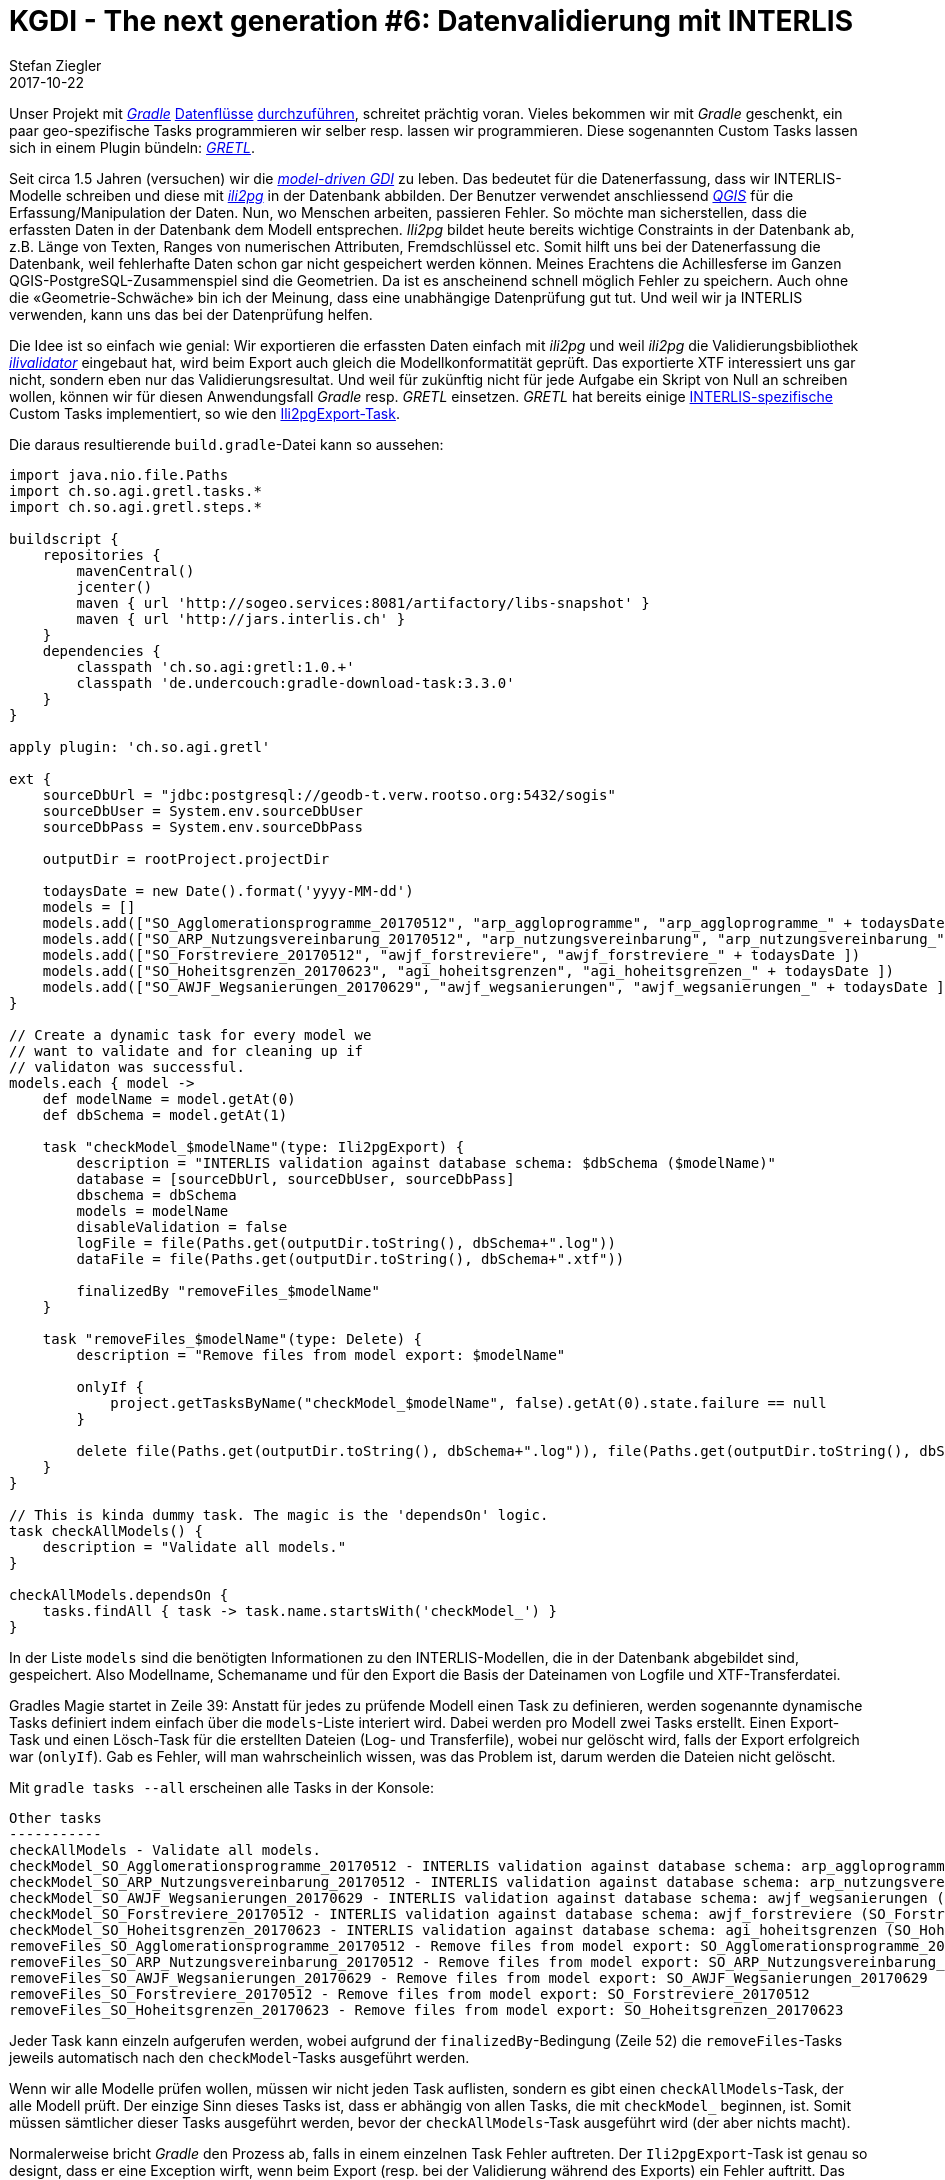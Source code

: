 = KGDI - The next generation #6: Datenvalidierung mit INTERLIS
Stefan Ziegler
2017-10-22
:jbake-type: post
:jbake-status: published
:jbake-tags: KGDI,GDI,INTERLIS,ilivalidator,gradle,gretl,ili2pg
:idprefix:

Unser Projekt mit http://gradle.org[_Gradle_] http://blog.sogeo.services/blog/2017/01/19/datenfluesse-mit-gradle-1.html[Datenflüsse] http://blog.sogeo.services/blog/2017/02/08/datenfluesse-mit-gradle-2.html[durchzuführen], schreitet prächtig voran. Vieles bekommen wir mit _Gradle_ geschenkt, ein paar geo-spezifische Tasks programmieren wir selber resp. lassen wir programmieren. Diese sogenannten Custom Tasks lassen sich in einem Plugin bündeln: https://github.com/sogis/gretl[_GRETL_]. 

Seit circa 1.5 Jahren (versuchen) wir die http://blog.sogeo.services/blog/2017/01/02/kgdi-the-next-generation-3.html[_model-driven GDI_] zu leben. Das bedeutet für die Datenerfassung, dass wir INTERLIS-Modelle schreiben und diese mit https://github.com/claeis/ili2db[_ili2pg_] in der Datenbank abbilden. Der Benutzer verwendet anschliessend http://www.qgis.org[_QGIS_] für die Erfassung/Manipulation der Daten. Nun, wo Menschen arbeiten, passieren Fehler. So möchte man sicherstellen, dass die erfassten Daten in der Datenbank dem Modell entsprechen. _Ili2pg_ bildet heute bereits wichtige Constraints in der Datenbank ab, z.B. Länge von Texten, Ranges von numerischen Attributen, Fremdschlüssel etc. Somit hilft uns bei der Datenerfassung die Datenbank, weil fehlerhafte Daten schon gar nicht gespeichert werden können. Meines Erachtens die Achillesferse im Ganzen QGIS-PostgreSQL-Zusammenspiel sind die Geometrien. Da ist es anscheinend schnell möglich Fehler zu speichern. Auch ohne die &laquo;Geometrie-Schwäche&raquo; bin ich der Meinung, dass eine unabhängige Datenprüfung gut tut. Und weil wir ja INTERLIS verwenden, kann uns das bei der Datenprüfung helfen.

Die Idee ist so einfach wie genial: Wir exportieren die erfassten Daten einfach mit _ili2pg_ und weil _ili2pg_ die Validierungsbibliothek https://github.com/claeis/ilivalidator[_ilivalidator_] eingebaut hat, wird beim Export auch gleich die Modellkonformatität geprüft. Das exportierte XTF interessiert uns gar nicht, sondern eben nur das Validierungsresultat. Und weil für zukünftig nicht für jede Aufgabe ein Skript von Null an schreiben wollen, können wir für diesen Anwendungsfall _Gradle_ resp. _GRETL_ einsetzen. _GRETL_ hat bereits einige https://github.com/sogis/gretl/tree/master/src/main/java/ch/so/agi/gretl/tasks[INTERLIS-spezifische] Custom Tasks implementiert, so wie den https://github.com/sogis/gretl/blob/master/src/main/java/ch/so/agi/gretl/tasks/Ili2pgExport.java[Ili2pgExport-Task].

Die daraus resultierende `build.gradle`-Datei kann so aussehen:

[source,java,linenums]
----
import java.nio.file.Paths
import ch.so.agi.gretl.tasks.*
import ch.so.agi.gretl.steps.*

buildscript {
    repositories {
        mavenCentral()
        jcenter()
        maven { url 'http://sogeo.services:8081/artifactory/libs-snapshot' }  
        maven { url 'http://jars.interlis.ch' }   
    }
    dependencies {
        classpath 'ch.so.agi:gretl:1.0.+'
        classpath 'de.undercouch:gradle-download-task:3.3.0'
    }
}

apply plugin: 'ch.so.agi.gretl'

ext {
    sourceDbUrl = "jdbc:postgresql://geodb-t.verw.rootso.org:5432/sogis"
    sourceDbUser = System.env.sourceDbUser
    sourceDbPass = System.env.sourceDbPass    

    outputDir = rootProject.projectDir

    todaysDate = new Date().format('yyyy-MM-dd')
    models = []
    models.add(["SO_Agglomerationsprogramme_20170512", "arp_aggloprogramme", "arp_aggloprogramme_" + todaysDate ])
    models.add(["SO_ARP_Nutzungsvereinbarung_20170512", "arp_nutzungsvereinbarung", "arp_nutzungsvereinbarung_" + todaysDate ])
    models.add(["SO_Forstreviere_20170512", "awjf_forstreviere", "awjf_forstreviere_" + todaysDate ])
    models.add(["SO_Hoheitsgrenzen_20170623", "agi_hoheitsgrenzen", "agi_hoheitsgrenzen_" + todaysDate ])
    models.add(["SO_AWJF_Wegsanierungen_20170629", "awjf_wegsanierungen", "awjf_wegsanierungen_" + todaysDate ])
}

// Create a dynamic task for every model we 
// want to validate and for cleaning up if
// validaton was successful.
models.each { model ->
    def modelName = model.getAt(0)
    def dbSchema = model.getAt(1)
    
    task "checkModel_$modelName"(type: Ili2pgExport) {
        description = "INTERLIS validation against database schema: $dbSchema ($modelName)"
        database = [sourceDbUrl, sourceDbUser, sourceDbPass]
        dbschema = dbSchema
        models = modelName
        disableValidation = false
        logFile = file(Paths.get(outputDir.toString(), dbSchema+".log"))
        dataFile = file(Paths.get(outputDir.toString(), dbSchema+".xtf"))

        finalizedBy "removeFiles_$modelName"
    }

    task "removeFiles_$modelName"(type: Delete) {
        description = "Remove files from model export: $modelName"

        onlyIf {
            project.getTasksByName("checkModel_$modelName", false).getAt(0).state.failure == null
        }

        delete file(Paths.get(outputDir.toString(), dbSchema+".log")), file(Paths.get(outputDir.toString(), dbSchema+".xtf")) 
    }
}

// This is kinda dummy task. The magic is the 'dependsOn' logic.
task checkAllModels() {
    description = "Validate all models."
}

checkAllModels.dependsOn {
    tasks.findAll { task -> task.name.startsWith('checkModel_') }
}
----

In der Liste `models` sind die benötigten Informationen zu den INTERLIS-Modellen, die in der Datenbank abgebildet sind, gespeichert. Also Modellname, Schemaname und für den Export die Basis der Dateinamen von Logfile und XTF-Transferdatei.

Gradles Magie startet in Zeile 39: Anstatt für jedes zu prüfende Modell einen Task zu definieren, werden sogenannte dynamische Tasks definiert indem einfach über die `models`-Liste interiert wird. Dabei werden pro Modell zwei Tasks erstellt. Einen Export-Task und einen Lösch-Task für die erstellten Dateien (Log- und Transferfile), wobei nur gelöscht wird, falls der Export erfolgreich war (`onlyIf`). Gab es Fehler, will man wahrscheinlich wissen, was das Problem ist, darum werden die Dateien nicht gelöscht.

Mit `gradle tasks --all` erscheinen alle Tasks in der Konsole:

[source,xml,linenums]
----
Other tasks
-----------
checkAllModels - Validate all models.
checkModel_SO_Agglomerationsprogramme_20170512 - INTERLIS validation against database schema: arp_aggloprogramme (SO_Agglomerationsprogramme_20170512)
checkModel_SO_ARP_Nutzungsvereinbarung_20170512 - INTERLIS validation against database schema: arp_nutzungsvereinbarung (SO_ARP_Nutzungsvereinbarung_20170512)
checkModel_SO_AWJF_Wegsanierungen_20170629 - INTERLIS validation against database schema: awjf_wegsanierungen (SO_AWJF_Wegsanierungen_20170629)
checkModel_SO_Forstreviere_20170512 - INTERLIS validation against database schema: awjf_forstreviere (SO_Forstreviere_20170512)
checkModel_SO_Hoheitsgrenzen_20170623 - INTERLIS validation against database schema: agi_hoheitsgrenzen (SO_Hoheitsgrenzen_20170623)
removeFiles_SO_Agglomerationsprogramme_20170512 - Remove files from model export: SO_Agglomerationsprogramme_20170512
removeFiles_SO_ARP_Nutzungsvereinbarung_20170512 - Remove files from model export: SO_ARP_Nutzungsvereinbarung_20170512
removeFiles_SO_AWJF_Wegsanierungen_20170629 - Remove files from model export: SO_AWJF_Wegsanierungen_20170629
removeFiles_SO_Forstreviere_20170512 - Remove files from model export: SO_Forstreviere_20170512
removeFiles_SO_Hoheitsgrenzen_20170623 - Remove files from model export: SO_Hoheitsgrenzen_20170623
----

Jeder Task kann einzeln aufgerufen werden, wobei aufgrund der `finalizedBy`-Bedingung (Zeile 52) die `removeFiles`-Tasks jeweils automatisch nach den `checkModel`-Tasks ausgeführt werden. 

Wenn wir alle Modelle prüfen wollen, müssen wir nicht jeden Task auflisten, sondern es gibt einen `checkAllModels`-Task, der alle Modell prüft. Der einzige Sinn dieses Tasks ist, dass er abhängig von allen Tasks, die mit `checkModel_` beginnen, ist. Somit müssen sämtlicher dieser Tasks ausgeführt werden, bevor der `checkAllModels`-Task ausgeführt wird (der aber nichts macht). 

Normalerweise bricht _Gradle_ den Prozess ab, falls in einem einzelnen Task Fehler auftreten. Der `Ili2pgExport`-Task ist genau so designt, dass er eine Exception wirft, wenn beim Export (resp. bei der Validierung während des Exports) ein Fehler auftritt. Das heisst, wir müssen dafür sorgen, dass der Gradle-Prozess nach einem Auftreten eines Fehler nicht abbricht, sondern weiterläuft. Dies erreicht man mit der `--continue`
Option:

`gradle checkAllModells --continue`

Das Gute daran ist, dass der Gradle Build zwar durchläuft aber trotzdem am Ende den Status &laquo;failed&raquo; erhält. Dieser Validierungs-Job wird wie unsere anderen Datenflüsse in Zukunft mit https://jenkins.io/[_Jenkins_] orchestriert werden. Damit können auf einfachste Weise E-Mails beim Auftreten von Fehler verschickt werden oder der Prozess kann ins kantonale https://www.nagios.org/[_Nagios_] eingebunden werden. Auch bei der Wahl des Orchestrierungstool gilt &laquo;Spatial Is Not Special&raquo;.